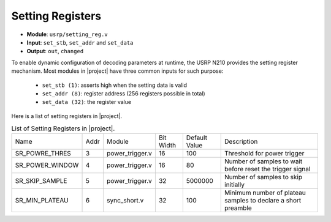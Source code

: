 Setting Registers
=================

- **Module**: ``usrp/setting_reg.v``
- **Input**: ``set_stb``, ``set_addr`` and ``set_data``
- **Output**: ``out``, ``changed``

To enable dynamic configuration of decoding parameters at runtime, the USRP N210
provides the setting register mechanism. Most modules in |project| have three
common inputs for such purpose:

 - ``set_stb (1)``: asserts high when the setting data is valid
 - ``set_addr (8)``: register address (256 registers possible in total)
 - ``set_data (32)``: the register value


Here is a list of setting registers in |project|.

.. table:: List of Setting Registers in |project|.
    :align: center

    +-----------------+------+-----------------+-----------+---------------+---------------------------------------------------------------+
    | Name            | Addr | Module          | Bit Width | Default Value | Description                                                   |
    +-----------------+------+-----------------+-----------+---------------+---------------------------------------------------------------+
    | SR_POWRE_THRES  | 3    | power_trigger.v | 16        | 100           | Threshold for power trigger                                   |
    +-----------------+------+-----------------+-----------+---------------+---------------------------------------------------------------+
    | SR_POWER_WINDOW | 4    | power_trigger.v | 16        | 80            | Number of samples to wait before reset the trigger signal     |
    +-----------------+------+-----------------+-----------+---------------+---------------------------------------------------------------+
    | SR_SKIP_SAMPLE  | 5    | power_trigger.v | 32        | 5000000       | Number of samples to skip initially                           |
    +-----------------+------+-----------------+-----------+---------------+---------------------------------------------------------------+
    | SR_MIN_PLATEAU  | 6    | sync_short.v    | 32        | 100           | Minimum number of plateau samples to declare a short preamble |
    +-----------------+------+-----------------+-----------+---------------+---------------------------------------------------------------+
